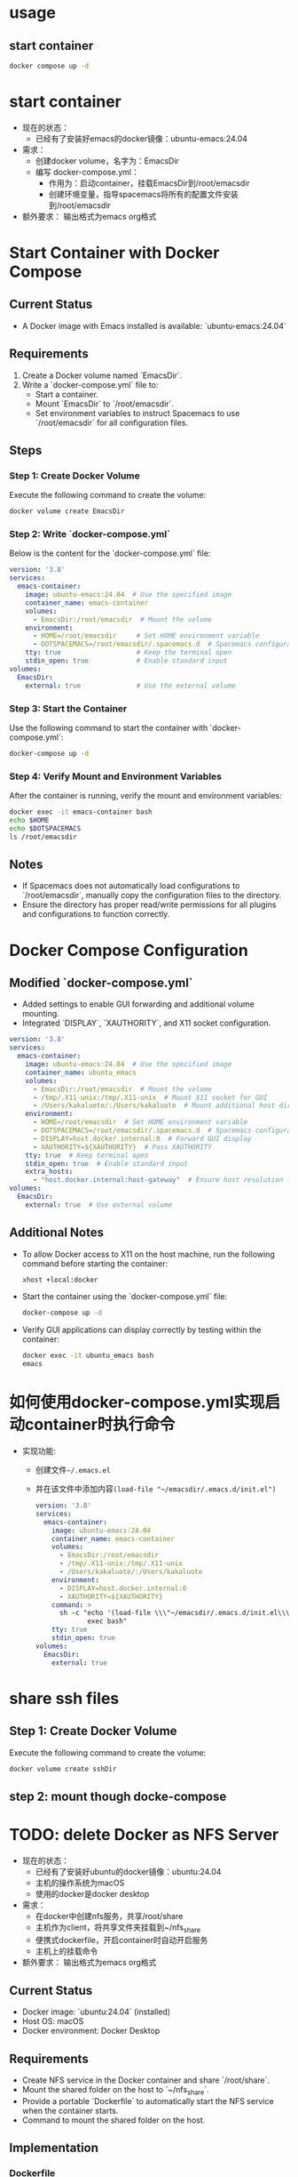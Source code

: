 
* usage
** start container
#+begin_src zsh
  docker compose up -d
#+end_src


* start container
- 现在的状态：
  - 已经有了安装好emacs的docker镜像：ubuntu-emacs:24.04
- 需求：
  - 创建docker volume，名字为：EmacsDir
  - 编写 docker-compose.yml：
    - 作用为：启动container，挂载EmacsDir到/root/emacsdir
    - 创建环境变量，指导spacemacs将所有的配置文件安装到/root/emacsdir
- 额外要求：
  输出格式为emacs org格式



* Start Container with Docker Compose
** Current Status
   - A Docker image with Emacs installed is available: `ubuntu-emacs:24.04`

** Requirements
   1. Create a Docker volume named `EmacsDir`.
   2. Write a `docker-compose.yml` file to:
      - Start a container.
      - Mount `EmacsDir` to `/root/emacsdir`.
      - Set environment variables to instruct Spacemacs to use `/root/emacsdir` for all configuration files.

** Steps
*** Step 1: Create Docker Volume
    Execute the following command to create the volume:
    #+BEGIN_SRC bash
    docker volume create EmacsDir
    #+END_SRC

*** Step 2: Write `docker-compose.yml`
    Below is the content for the `docker-compose.yml` file:
    #+BEGIN_SRC yaml
    version: '3.8'
    services:
      emacs-container:
        image: ubuntu-emacs:24.04  # Use the specified image
        container_name: emacs-container
        volumes:
          - EmacsDir:/root/emacsdir  # Mount the volume
        environment:
          - HOME=/root/emacsdir     # Set HOME environment variable
          - DOTSPACEMACS=/root/emacsdir/.spacemacs.d  # Spacemacs configuration directory
        tty: true                   # Keep the terminal open
        stdin_open: true            # Enable standard input
    volumes:
      EmacsDir:
        external: true              # Use the external volume
    #+END_SRC

*** Step 3: Start the Container
    Use the following command to start the container with `docker-compose.yml`:
    #+BEGIN_SRC bash
    docker-compose up -d
    #+END_SRC

*** Step 4: Verify Mount and Environment Variables
    After the container is running, verify the mount and environment variables:
    #+BEGIN_SRC bash
      docker exec -it emacs-container bash
      echo $HOME
      echo $DOTSPACEMACS
      ls /root/emacsdir
    #+END_SRC

** Notes
   - If Spacemacs does not automatically load configurations to `/root/emacsdir`, manually copy the configuration files to the directory.
   - Ensure the directory has proper read/write permissions for all plugins and configurations to function correctly.


* Docker Compose Configuration
** Modified `docker-compose.yml`
   - Added settings to enable GUI forwarding and additional volume mounting.
   - Integrated `DISPLAY`, `XAUTHORITY`, and X11 socket configuration.

#+BEGIN_SRC yaml
version: '3.8'
services:
  emacs-container:
    image: ubuntu-emacs:24.04  # Use the specified image
    container_name: ubuntu_emacs
    volumes:
      - EmacsDir:/root/emacsdir  # Mount the volume
      - /tmp/.X11-unix:/tmp/.X11-unix  # Mount X11 socket for GUI
      - /Users/kakaluote/:/Users/kakaluote  # Mount additional host directory
    environment:
      - HOME=/root/emacsdir  # Set HOME environment variable
      - DOTSPACEMACS=/root/emacsdir/.spacemacs.d  # Spacemacs configuration directory
      - DISPLAY=host.docker.internal:0  # Forward GUI display
      - XAUTHORITY=${XAUTHORITY}  # Pass XAUTHORITY
    tty: true  # Keep terminal open
    stdin_open: true  # Enable standard input
    extra_hosts:
      - "host.docker.internal:host-gateway"  # Ensure host resolution for DISPLAY
volumes:
  EmacsDir:
    external: true  # Use external volume
#+END_SRC

** Additional Notes
   - To allow Docker access to X11 on the host machine, run the following command before starting the container:
     #+BEGIN_SRC bash
     xhost +local:docker
     #+END_SRC

   - Start the container using the `docker-compose.yml` file:
     #+BEGIN_SRC bash
     docker-compose up -d
     #+END_SRC

   - Verify GUI applications can display correctly by testing within the container:
     #+BEGIN_SRC bash
     docker exec -it ubuntu_emacs bash
     emacs
     #+END_SRC
* 如何使用docker-compose.yml实现启动container时执行命令
- 实现功能:
  - 创建文件=~/.emacs.el=
  - 并在该文件中添加内容=(load-file "~/emacsdir/.emacs.d/init.el")=
   #+begin_src yaml
     version: '3.8'
     services:
       emacs-container:
         image: ubuntu-emacs:24.04
         container_name: emacs-container
         volumes:
           - EmacsDir:/root/emacsdir
           - /tmp/.X11-unix:/tmp/.X11-unix
           - /Users/kakaluote/:/Users/kakaluote
         environment:
           - DISPLAY=host.docker.internal:0
           - XAUTHORITY=${XAUTHORITY}
         command: >
           sh -c "echo '(load-file \\\"~/emacsdir/.emacs.d/init.el\\\")' > ~/.emacs.el &&
                  exec bash"
         tty: true
         stdin_open: true
     volumes:
       EmacsDir:
         external: true
   #+end_src
* share ssh files

** Step 1: Create Docker Volume
:LOGBOOK:
- State "CANCELED"   from              [2025-01-09 四 13:51]
:END:
    Execute the following command to create the volume:
    #+BEGIN_SRC bash
    docker volume create sshDir
    #+END_SRC
** step 2: mount though docke-compose

    
* TODO: delete Docker as NFS Server
- 现在的状态：
  - 已经有了安装好ubuntu的docker镜像：ubuntu:24.04
  - 主机的操作系统为macOS
  - 使用的docker是docker desktop
    
- 需求：
  - 在docker中创建nfs服务，共享/root/share
  - 主机作为client，将共享文件夹挂载到~/nfs_share
  - 便携式dockerfile，开启container时自动开启服务
  - 主机上的挂载命令
- 额外要求：
  输出格式为emacs org格式
** Current Status
   - Docker image: `ubuntu:24.04` (installed)
   - Host OS: macOS
   - Docker environment: Docker Desktop

** Requirements
   - Create NFS service in the Docker container and share `/root/share`.
   - Mount the shared folder on the host to `~/nfs_share`.
   - Provide a portable `Dockerfile` to automatically start the NFS service when the container starts.
   - Command to mount the shared folder on the host.

** Implementation
*** Dockerfile
   Write a Dockerfile to set up an NFS server:
   #+begin_src dockerfile
   FROM ubuntu:24.04

   RUN apt-get update && apt-get install -y nfs-kernel-server && \
       mkdir -p /root/share && \
       chmod 777 /root/share

   # Add NFS export entry
   RUN echo "/root/share *(rw,sync,no_subtree_check,no_root_squash)" >> /etc/exports

   # Expose necessary ports
   EXPOSE 2049 111/udp 111/tcp

   # Start NFS service
   CMD ["bash", "-c", "rpcbind && service nfs-kernel-server start && tail -f /dev/null"]
   #+end_src

*** Build and Run the Docker Container
   - Build the Docker image:
     #+begin_src sh
     docker build -t nfs-server .
     #+end_src
   - Run the container:
     #+begin_src sh
     docker run -d --name nfs-container --privileged --network host nfs-server
     #+end_src

*** Host Setup and Mount Command
   - Ensure the `nfs-client` is installed on macOS:
     #+begin_src sh
     brew install nfs-utils
     #+end_src
   - Create the mount directory:
     #+begin_src sh
     mkdir -p ~/nfs_share
     #+end_src
   - Mount the shared folder:
     #+begin_src sh
     sudo mount -t nfs localhost:/root/share ~/nfs_share
     #+end_src

*** Notes
   - The `--network host` flag ensures NFS communication without port forwarding.
   - Adjust permissions for `/root/share` as required.

     

* 解决x11无法弹出的错误
- 现在的状态：
  - 已经有了安装好x11环境的docker镜像：ubuntu-emacs:24.04
  - 主机的操作系统为macOS
  - 使用的docker是docker desktop
  - 重启之前可以正确弹出，重启后不能正确弹出
- docker-compose.yml文件
 #+begin_src yaml
   version: '3.8'
   services:
     emacs-container:
       image: ubuntu-emacs:24.04  # Use the specified image
       container_name: ubuntu_emacs
       privileged: true
       network_mode: "host" # Use host networking
       volumes:
         - EmacsDir:/root/emacsdir  # Mount the volume
         - sshDir:/root/.ssh
         - dockerNFS:/root/share
         - /tmp/.X11-unix:/tmp/.X11-unix  # Mount X11 socket for GUI
         - /Users/kakaluote/:/Users/kakaluote  # Mount additional host directory
       environment:
         - SPACEMACSDIR=/root/emacsdir
         - DISPLAY=host.docker.internal:0  # Forward GUI display
         - XAUTHORITY=${XAUTHORITY}  # Pass XAUTHORITY
       command: >
         "echo '(load-file \"~/emacsdir/.emacs.d/init.el\")' > ~/.emacs.el && exec bash"
       tty: true                   # Keep the terminal open
       stdin_open: true            # Enable standard input
       extra_hosts:
         - "host.docker.internal:host-gateway"  # Ensure host resolution for DISPLAY
   volumes:
     EmacsDir:
       external: true              # Use the external volume
     sshDir:
       external: true
     dockerNFS:
       external: true
 #+end_src
- 需求：
  - 解决x11无法弹出的错误
  - x11的分辨率可以适配macbook显示器分辨率
- 额外要求：
  输出格式为emacs org格式
- logs
  - start docker时出现warnning：
   #+begin_src bash
     (base) kakaluote@kakaluotedeMacBook-Air emacs % docker-compose up -d
     WARN[0000] The "XAUTHORITY" variable is not set. Defaulting to a blank string. 
     WARN[0000] /Users/kakaluote/emacs/docker-compose.yml: the attribute `version` is obsolete, it will be ignored, please remove it to avoid potential confusion 
     [+] Running 1/1
      ✔ Container ubuntu_emacs  Started 
   #+end_src
  - 在container中出错：
   #+begin_src bash
     root@docker-desktop:/opt# xclock
     Authorization required, but no authorization protocol specified
     
     Error: Can't open display: host.docker.internal:0
   #+end_src
 
 

* dockerfile add new user
** 现在的状态
- 已经有一个dockerfile
  #+begin_src dockerfile
    # 使用最新的 Ubuntu 基础镜像
    FROM ubuntu-emacs:24.04-base

    # 设置维护者信息
    LABEL MAINTAINER="Yang Liu"

    # 设置非交互模式，避免安装包时交互提示
    ENV DEBIAN_FRONTEND=noninteractive

    COPY resource .

    RUN tar -xf emacs-*.tar.xz
    RUN cd emacs-*/ && ./autogen.sh

    # Configure and run
    RUN cd emacs-*/ && ./configure --with-native-compilation --with-mailutils --with-json

    ENV JOBS=2
    RUN cd emacs-*/ && make -j ${JOBS} && make install

    RUN rm -rf /opt/*

    ENTRYPOINT ["/bin/bash", "-c"]

    # build command
    # docker build -t ubuntu-emacs:24.04 .
  #+end_src
** 需求：
- 在dockerfile中添加新的用户(liuyang)，并作为默认的工作用户
** 回答(llm的回答使用emacs org格式在这个子级别下)：
*** 更新后的 Dockerfile
#+begin_src dockerfile
# 使用最新的 Ubuntu 基础镜像
FROM ubuntu-emacs:24.04-base

# 设置维护者信息
LABEL MAINTAINER="Yang Liu"

# 设置非交互模式，避免安装包时交互提示
ENV DEBIAN_FRONTEND=noninteractive

# 添加资源文件
COPY resource .

# 解压并准备 Emacs 源码
RUN tar -xf emacs-*.tar.xz
RUN cd emacs-*/ && ./autogen.sh

# 配置并安装 Emacs
RUN cd emacs-*/ && ./configure --with-native-compilation --with-mailutils --with-json
ENV JOBS=2
RUN cd emacs-*/ && make -j ${JOBS} && make install

# 清理不必要的文件
RUN rm -rf /opt/*

# 添加新的用户 liuyang
RUN useradd -m -s /bin/bash liuyang

# 设置默认用户和工作目录
USER liuyang
WORKDIR /home/liuyang

# 设置入口点
ENTRYPOINT ["/bin/bash", "-c"]

# build command
# docker build -t ubuntu-emacs:24.04 .
#+end_src
*** 说明
- **新增加的指令**：
  - `RUN useradd -m -s /bin/bash liuyang`：创建一个名为 `liuyang` 的用户，带有主目录，并设置默认 shell 为 bash。
  - `USER liuyang`：切换到 `liuyang` 用户，作为 Docker 容器运行时的默认用户。
  - `WORKDIR /home/liuyang`：将默认工作目录设置为 `liuyang` 的主目录。


* 更新dockerfile 
** 现在的状态
- 已经有一个dockerfile
  #+begin_src dockerfile
    # 使用最新的 Ubuntu 基础镜像
    FROM ubuntu-emacs:24.04-base

    # 设置维护者信息
    LABEL MAINTAINER="Yang Liu"

    # 设置非交互模式，避免安装包时交互提示
    ENV DEBIAN_FRONTEND=noninteractive

    WORKDIR /opt

    # 添加资源文件
    COPY resource/emacs-*.tar.xz .

    # 解压并准备 Emacs 源码
    RUN tar -xf emacs-*.tar.xz
    RUN cd emacs-*/ && ./autogen.sh

    # 配置并安装 Emacs
    RUN cd emacs-*/ && ./configure --with-native-compilation --with-mailutils --with-json
    ENV JOBS=2
    RUN cd emacs-*/ && make -j ${JOBS} && make install

    # 清理不必要的文件
    RUN rm -rf /opt/*

    # 添加新的用户 liuyang
    RUN useradd -m -s /bin/bash liuyang

    # 添加字体
    RUN mkdir -p /usr/share/fonts/custom
    COPY resource/fonts /usr/share/fonts/custom/
    RUN apt-get install unzip
    RUN unzip '/usr/share/fonts/custom/*.zip' -d /usr/share/fonts/custom/ && fc-cache -fv
    RUN rm -rf /usr/share/fonts/custom/*.zip

    # 设置入口点
    ENTRYPOINT ["/bin/bash", "-c"]

        # build command
    # docker build -t ubuntu-emacs:24.04 .
  #+end_src
** 需求：
- 在创建用户时指定用户的ID等
- 新的用户有root权限，并且可以免密码使用root权限
** 回答(llm的回答使用emacs org格式在这个子级别下)：
*** 更新后的 Dockerfile
#+begin_src dockerfile
# 使用最新的 Ubuntu 基础镜像
FROM ubuntu-emacs:24.04-base

# 设置维护者信息
LABEL MAINTAINER="Yang Liu"

# 设置非交互模式，避免安装包时交互提示
ENV DEBIAN_FRONTEND=noninteractive

WORKDIR /opt

# 添加资源文件
COPY resource/emacs-*.tar.xz .

# 解压并准备 Emacs 源码
RUN tar -xf emacs-*.tar.xz
RUN cd emacs-*/ && ./autogen.sh

# 配置并安装 Emacs
RUN cd emacs-*/ && ./configure --with-native-compilation --with-mailutils --with-json
ENV JOBS=2
RUN cd emacs-*/ && make -j ${JOBS} && make install

# 清理不必要的文件
RUN rm -rf /opt/*

# 添加新的用户 liuyang，指定用户ID
RUN useradd -m -u 1001 -s /bin/bash liuyang

# 安装 sudo 并设置免密码规则
RUN apt-get update && apt-get install -y sudo \
    && mkdir -p /etc/sudoers.d \
    && echo "liuyang ALL=(ALL:ALL) NOPASSWD:ALL" > /etc/sudoers.d/liuyang \
    && chmod 440 /etc/sudoers.d/liuyang

# 添加字体
RUN mkdir -p /usr/share/fonts/custom
COPY resource/fonts /usr/share/fonts/custom/
RUN apt-get install -y unzip \
    && unzip '/usr/share/fonts/custom/*.zip' -d /usr/share/fonts/custom/ \
    && fc-cache -fv
RUN rm -rf /usr/share/fonts/custom/*.zip

# 设置入口点
ENTRYPOINT ["/bin/bash", "-c"]
#+end_src
*** 说明
- **创建用户时指定用户ID**：
  - 使用 `-u 1001` 指定用户ID，`useradd` 命令中添加了 `-u` 参数。
  - `1001` 可以根据实际需求更改。

- **赋予 root 权限并免密码使用 sudo**：
  - 安装 `sudo` 软件包。
  - 在 `/etc/sudoers` 文件中追加配置：
    ```bash
    liuyang ALL=(ALL) NOPASSWD:ALL
    ```
  - 这允许用户 `liuyang` 执行所有命令而无需输入密码。

- **其他改进**：
  - 在添加字体时，将 `apt-get install unzip` 与其他命令合并为一个 `RUN` 指令，减少构建层数。
  - 确保清理解压后的 `.zip` 文件以减少镜像大小。
* docker间共享conda环境的方案
** 现在的状态
- 下面是我的docker-compose文件
 #+begin_src yaml
   version: '3.8'
   services:
     emacs-container:
       image: ubuntu-emacs:24.04  # Use the specified image
       container_name: ubuntu_emacs
       user: liuyang
       working_dir: /home/liuyang
       privileged: true
       network_mode: "host" # Use host networking
       volumes:
         - EmacsDir:/home/liuyang/emacsdir  # Mount the volume
         - sshDir:/home/liuyang/.ssh
         - SharedDocuments:/home/liuyang/Documents
         - SharedConda:/home/liuyang/conda
         - /tmp/.X11-unix:/tmp/.X11-unix  # Mount X11 socket for GUI
         - /Users/kakaluote/:/Users/kakaluote  # Mount additional host directory
       environment:
         - SPACEMACSDIR=/root/emacsdir
         - DISPLAY=host.docker.internal:0  # Forward GUI display
         - XAUTHORITY=${XAUTHORITY}  # Pass XAUTHORITY
       command: >
         "echo '(load-file \"~/emacsdir/.emacs.d/init.el\")' > ~/.emacs.el && exec bash"
       tty: true                   # Keep the terminal open
       stdin_open: true            # Enable standard input
       extra_hosts:
         - "host.docker.internal:host-gateway"  # Ensure host resolution for DISPLAY
   volumes:
     EmacsDir:
       external: true              # Use the external volume
     sshDir:
       external: true
     SharedDocuments:
       external: true
     SharedConda:
       external: true
 #+end_src
 
** 需求：
- 我想在不同的contianer间共享conda环境
- 我希望在当前的container安装miniconda，并创建虚拟环境，然后可以共享给别的docker
- 我是通过SharedConda来持久化，并来共享文件的，如何安装miniconda吗？
- 有没有更好的办法？
** 回答(llm的回答使用emacs org格式在这个子级别下)：
** 参考思路概览  
1. 直接在一个容器里安装 Miniconda，然后通过挂载卷（如 \`SharedConda\`）将 \`/home/liuyang/conda\` 持久化并共享到其他容器  
2. 使用一个专门的 Conda 基础镜像，在其上派生多个容器，达到共享环境的目的  
3. 使用“环境打包”的方式，将 Conda 环境导出为 \`environment.yml\`，其他容器需要时再基于此文件来快速创建一致的环境  

以下分多种方案详细讨论。

** 方案1：在容器中直接安装 Miniconda 并挂载到卷  
*** 核心思路  
- 在当前容器（如 \`emacs-container\`）中安装 Miniconda；  
- 将 Miniconda 的安装路径（如 \`/home/liuyang/conda\`）挂载到外部卷 \`SharedConda\`；  
- 其他容器同样挂载 \`SharedConda\` 到相同路径，然后在该路径下激活同一个环境即可。  

*** 实现要点  
1. **在 Dockerfile 中安装 Miniconda**  
   - 可以在你的 \`ubuntu-emacs:24.04\` 镜像或相应 Dockerfile 中，添加安装 Miniconda 的步骤；  
   - 下面提供一个示例脚本（放在 Dockerfile 中），示范如何下载并安装 Miniconda（代码中注释为英文）：

   #+begin_src dockerfile
   # Download and install Miniconda
   RUN apt-get update && apt-get install -y wget bzip2 \
       && wget https://repo.anaconda.com/miniconda/Miniconda3-latest-Linux-x86_64.sh -O /tmp/miniconda.sh \
       && bash /tmp/miniconda.sh -b -p /home/liuyang/conda \
       && rm -f /tmp/miniconda.sh
   #+end_src

   - 这里将 Miniconda 安装到 \`/home/liuyang/conda\` 路径下；  
   - 记得在 \`PATH\` 中添加 \`/home/liuyang/conda/bin\`，例如：  

   #+begin_src dockerfile
   ENV PATH="/home/liuyang/conda/bin:${PATH}"
   #+end_src

2. **创建并使用 Conda 环境**  
   - 在 Dockerfile（或容器启动脚本）里执行：  
     #+begin_src bash
     # Create a new environment, e.g. "myenv"
     conda create -y -n myenv python=3.9

     # Activate environment in the current shell
     # (For Dockerfile, you may want to combine this with a RUN command)
     source activate myenv
     #+end_src

3. **在 docker-compose 中挂载 \`SharedConda\`**  
   - 如你已经在 docker-compose 中把 \`/home/liuyang/conda\` 指向了 \`SharedConda\`，那么只要其他容器中也做同样挂载，就能直接访问到同一个 Conda 安装目录；  
   - 注意权限问题：需要确保容器内外 \`uid\` 一致，这样才不会因权限导致无法操作共享目录；  

4. **可能出现的问题**  
   - **并发读写**：如果多个容器同时对同一 Conda 环境进行安装/升级/删除等操作，可能导致某些文件锁竞争或缓存错误；  
   - **不同 Python 版本依赖冲突**：如果在同一个 Conda 根目录下安装了多个环境，很可能有冲突或空间膨胀的问题；  
   - **路径差异**：所有容器都必须使用同样的安装路径；  

总结来说，方案1 的优点是实施简单、无需额外维护镜像；缺点是可能会出现多容器并发读写导致的冲突。

** 方案2：使用含有 Miniconda 的基础镜像  
*** 核心思路  
- 首先制作一个基础镜像，里面已经安装好了 Miniconda；  
- 在这个镜像上对 Conda 环境做预先配置和创建；  
- 后续所有要共享相同环境的容器都以这个镜像为基础进行派生。  

*** 实现要点  
1. **制作基础镜像**  
   - 将上面安装 Miniconda 的步骤单独抽离，制作一个叫 \`my-miniconda-base\` 的镜像；  
   - 在里面已经创建好若干环境（例如 \`myenv\`），并安装了你想要的包；  

2. **派生容器并使用**  
   - 其他容器只要 \`FROM my-miniconda-base\` 即可；  
   - 在 docker-compose 中，如果需要共享数据，可挂载相同卷；但如果只是共享环境（相同 Python 包），只要使用相同镜像就够了；  

3. **优点与局限**  
   - **优点**：容器启动更快，多个容器之间不会同时写冲突；部署环境更可控；  
   - **局限**：若环境需要频繁变化，需要经常更新镜像；镜像体积也会变得较大。  

** 方案3：环境打包与还原（\`environment.yml\` 方法）  
*** 核心思路  
- 将 Conda 环境通过 \`conda env export\` 导出成 \`environment.yml\`；  
- 在其他容器需要时，再执行 \`conda env create -f environment.yml\`；  

*** 实现要点  
1. **导出环境**  
   #+begin_src bash
   conda activate myenv
   conda env export > environment.yml
   #+end_src  
2. **在其他容器里创建**  
   #+begin_src bash
   conda env create -f environment.yml
   #+end_src  
3. **优缺点**  
   - **优点**：非常适合“统一一次性环境”或“离线分发”，不需要共享同一个文件系统；  
   - **缺点**：仍需要在各容器中执行安装过程，启动时耗时较长，不能做到“真正的实时文件共享”。  

** 进一步建议  
1. 如果只是为了快速在多个容器下使用同样的 Python 库，**推荐使用带有 Miniconda 并预装特定环境的基础镜像**（即 方案2）；  
2. 如果真正需要“实时”更新共享环境（比如在 A 容器中 \`pip install\` 了某些包，希望 B 容器立刻可见），**可以使用方案1**，但要注意并发安装和权限冲突；  
3. 如果只是不定期地需要创建相同的环境，而且不在意一次性构建的时间消耗，则**方案3** 也很合适；  
4. 生产环境中，更常见的是直接将“运行所需的库”都放进镜像，这样既能保证一致性，也能避免复杂的共享设置。

** 总结  
- *方案1*（共享卷安装）实施简单，适合测试或开发场景；但要注意并发、权限；  
- *方案2*（统一基础镜像）是比较优雅的做法，适用于生产场景；  
- *方案3*（环境打包/还原）则在需要轻量、偶尔同步环境时很方便。  

上述几种方案都可以满足“在不同容器间使用相同的 Conda 环境”这一需求，选择时需综合考虑镜像大小、更新频率、并发安全等因素。祝你 Docker + Conda 环境共享顺利！

* docker volume to container
:PROPERTIES:
:GPTEL_TOPIC: docker-volume-to-container
:GPTEL_MODEL: ep-20250225171352-ngwv9
:GPTEL_BACKEND: DS_v3
:GPTEL_SYSTEM: You are a large language model living in Emacs and a helpful assistant. Respond concisely.
:END:

下面是我的dockerfile
#+begin_src dockerfile
  # 使用最新的 Ubuntu 基础镜像
FROM ubuntu-emacs:24.04-base

# 设置维护者信息
LABEL MAINTAINER="Yang Liu"

# 设置非交互模式，避免安装包时交互提示
ENV DEBIAN_FRONTEND=noninteractive

WORKDIR /opt

# 添加资源文件
COPY resource/emacs-*.tar.xz .

# 解压并准备 Emacs 源码
RUN tar -xf emacs-*.tar.xz
RUN cd emacs-*/ && ./autogen.sh

# 配置并安装 Emacs
RUN cd emacs-*/ && ./configure --with-native-compilation --with-mailutils --with-json
ENV JOBS=2
RUN cd emacs-*/ && make -j ${JOBS} && make install

# 清理不必要的文件
RUN rm -rf /opt/*

# 添加新的用户 liuyang，指定用户ID
RUN useradd -m -u 1001 -s /bin/bash liuyang

# 安装 sudo 并设置免密码规则
RUN apt-get update && apt-get install -y sudo \
    && mkdir -p /etc/sudoers.d \
    && echo "liuyang ALL=(ALL:ALL) NOPASSWD:ALL" > /etc/sudoers.d/liuyang \
    && chmod 440 /etc/sudoers.d/liuyang

# 添加字体
RUN mkdir -p /usr/share/fonts/custom
COPY resource/fonts /usr/share/fonts/custom/
RUN apt-get install -y unzip \
    && unzip '/usr/share/fonts/custom/*.zip' -d /usr/share/fonts/custom/ \
    && fc-cache -fv
RUN rm -rf /usr/share/fonts/custom/*.zip

# 设置入口点
ENTRYPOINT ["/bin/bash", "-c"]

# build command
# docker build -t ubuntu-emacs:24.04 .
#+end_src

下面是我的docker-compose.yml
#+begin_src yml
  services:
  emacs-container:
    image: ubuntu-emacs:24.04  # Use the specified image
    container_name: ubuntu_emacs
    user: liuyang
    working_dir: /home/liuyang
    privileged: true
    network_mode: "host" # Use host networking
    ports:
      - 9998:9998
      - 8888:8888
    volumes:
      - home-liuyang:/home/liuyang
      - EmacsDir:/home/liuyang/emacsdir  # Mount the volume
      - sshDir:/home/liuyang/.ssh
      - SharedDocuments:/home/liuyang/Documents
      - SharedConda:/home/liuyang/conda
      - /tmp/.X11-unix:/tmp/.X11-unix  # Mount X11 socket for GUI
      - /Users/kakaluote/:/Users/kakaluote  # Mount additional host directory
    environment:
      - SPACEMACSDIR=/root/emacsdir
      - DISPLAY=host.docker.internal:0  # Forward GUI display
      - XAUTHORITY=${XAUTHORITY}  # Pass XAUTHORITY
      - EMACS_SOCKET_NAME=/Users/kakaluote/Documents/tmp/emacs/docker_emacs_server
    command: >
      "echo '(load-file \"~/emacsdir/.emacs.d/init.el\")' > ~/.emacs.el && exec bash"
    tty: true                   # Keep the terminal open
    stdin_open: true            # Enable standard input
    extra_hosts:
      - "host.docker.internal:host-gateway"  # Ensure host resolution for DISPLAY
volumes:
  EmacsDir:
    external: true              # Use the external volume
  sshDir:
    external: true
  SharedDocuments:
    external: true
  SharedConda:
    external: true
  home-liuyang:
    external: true              # Use the external volume

#+end_src

当我进入container后没有volumes挂载路径的写权限，比如/home/liuyang/Documents文件夹所属的用户为root。使挂载的volume属于用户liuyang？


要使挂载的卷属于用户 =liuyang=，可以在 =docker-compose.yml= 中添加一个 =command= 来更改挂载目录的所有权。具体步骤如下：

1. 在 =docker-compose.yml= 中修改 =command=，在启动容器时更改挂载目录的所有权：

#+begin_src yaml
command: >
  "chown -R liuyang:liuyang /home/liuyang && echo '(load-file \"~/emacsdir/.emacs.d/init.el\")' > ~/.emacs.el && exec bash"
#+end_src

2. 确保 =privileged: true= 已设置，以便容器有权限更改文件所有权。

3. 重新启动容器：

#+begin_src bash
docker-compose up -d
#+end_src

这样，挂载的卷在容器启动时会自动更改为 =liuyang= 用户的所有权，从而解决写权限问题。
